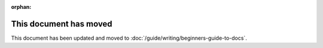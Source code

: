 :orphan:

This document has moved
=======================

This document has been updated and moved to :doc:`/guide/writing/beginners-guide-to-docs`.
